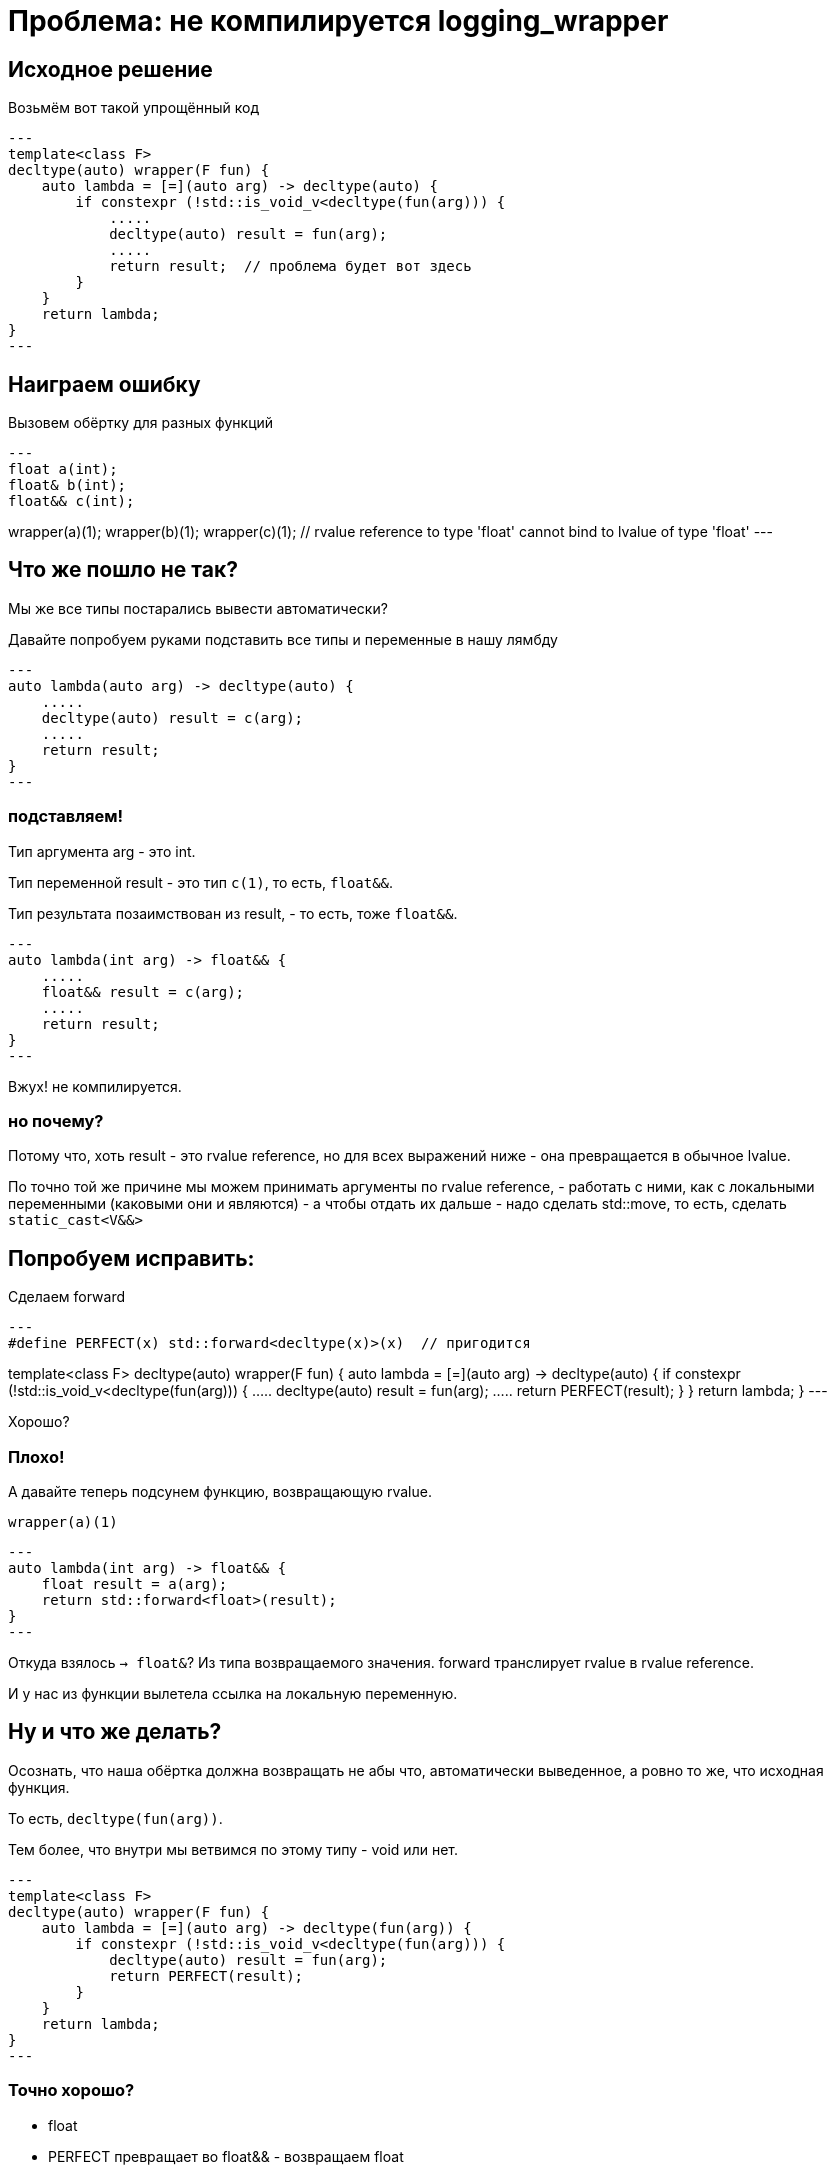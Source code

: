 = Проблема: не компилируется logging_wrapper

== Исходное решение

Возьмём вот такой упрощённый код

[source,cpp]
---
template<class F>
decltype(auto) wrapper(F fun) {
    auto lambda = [=](auto arg) -> decltype(auto) {
        if constexpr (!std::is_void_v<decltype(fun(arg))) {
            .....
            decltype(auto) result = fun(arg);
            .....
            return result;  // проблема будет вот здесь
        }
    }
    return lambda;
}
---

== Наиграем ошибку

Вызовем обёртку для разных функций

[source,cpp]
---
float a(int);
float& b(int);
float&& c(int);

wrapper(a)(1);
wrapper(b)(1);
wrapper(c)(1); // rvalue reference to type 'float' cannot bind to lvalue of type 'float' 
---

== Что же пошло не так?

Мы же все типы постарались вывести автоматически?

Давайте попробуем руками подставить все типы и переменные в нашу лямбду

[source,cpp]
---
auto lambda(auto arg) -> decltype(auto) {
    .....
    decltype(auto) result = c(arg);
    .....
    return result;
}
---

=== подставляем!

Тип аргумента arg - это int.

Тип переменной result - это тип `c(1)`, то есть, `float&&`.

Тип результата позаимствован из result, - то есть, тоже `float&&`.

[source,cpp]
---
auto lambda(int arg) -> float&& {
    .....
    float&& result = c(arg);
    .....
    return result;
}
---

Вжух! не компилируется.

=== но почему?

Потому что, хоть result - это rvalue reference,
но для всех выражений ниже - она превращается в обычное lvalue.

По точно той же причине мы можем принимать аргументы по rvalue reference,
- работать с ними, как с локальными переменными (каковыми они и являются)
- а чтобы отдать их дальше - надо сделать std::move, то есть, сделать `static_cast<V&&>`

== Попробуем исправить:

Сделаем forward

[source,cpp]
---
#define PERFECT(x) std::forward<decltype(x)>(x)  // пригодится

template<class F>
decltype(auto) wrapper(F fun) {
    auto lambda = [=](auto arg) -> decltype(auto) {
        if constexpr (!std::is_void_v<decltype(fun(arg))) {
            .....
            decltype(auto) result = fun(arg);
            .....
            return PERFECT(result);
        }
    }
    return lambda;
}
---

Хорошо?

=== Плохо!

А давайте теперь подсунем функцию, возвращающую rvalue.

`wrapper(a)(1)`

[source,cpp]
---
auto lambda(int arg) -> float&& {
    float result = a(arg);
    return std::forward<float>(result);
}
---

Откуда взялось `-> float&`? Из типа возвращаемого значения. forward транслирует rvalue в rvalue reference.

И у нас из функции вылетела ссылка на локальную переменную.

== Ну и что же делать?

Осознать, что наша обёртка должна возвращать не абы что, автоматически выведенное,
а ровно то же, что исходная функция.

То есть, `decltype(fun(arg))`.

Тем более, что внутри мы ветвимся по этому типу - void или нет.

[source,cpp]
---
template<class F>
decltype(auto) wrapper(F fun) {
    auto lambda = [=](auto arg) -> decltype(fun(arg)) {
        if constexpr (!std::is_void_v<decltype(fun(arg))) {
            decltype(auto) result = fun(arg);
            return PERFECT(result);
        }
    }
    return lambda;
}
---

=== Точно хорошо?

- float
  - PERFECT превращает во float&& - возвращаем float
  - формально, тут делается move constructor
  - выполняется оптимизация возвращаемого значения (NRVO), так что всё ок
- float&
  - PERFECT оставляет как float& - возвращаем float& - вообще всё прекрасно
- const float&
  - то же самое
- float&&
  - то же самое

=== А если...

Заменим `decltype(auto) result` на универсальную ссылку `auto&& result`

Для rvalue - да, тип result будет float&&, но выполнится продление жизни временного объекта.

Так что пока что всё хорошо.

== А мы ничено не забыли?

А мы забыли, что аргументы надо тоже идеально передавать.

Тем более, что функция на входе может быть полиморфной:

[source,cpp]
---
struct foo {
    void operator()(int&&) const;
    float& operator()(int&) const;
    char&& operator()(const int&) const;
};
---

=== Придётся допилить тонким рашпилем наше решение.

(Тут-то и пригодится нам макрос)

[source,cpp]
---
template<class F>
decltype(auto) wrapper(F fun) {
    auto lambda = [=](auto&& arg) -> decltype(fun(PERFECT(arg))) {
        if constexpr (!std::is_void_v<decltype(fun(PERFECT(arg)))) {
            .....
            decltype(auto) result = fun(PERFECT(arg));
            .....
            return PERFECT(result);
        } else {
            .....
            fun(PERFECT(arg));  // допишем уж и void-ветку
            .....
        }
    }
    return lambda;
}
---
